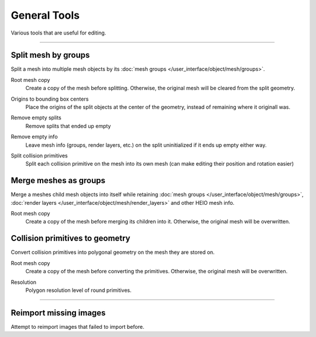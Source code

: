 
==============
General Tools
==============

.. reference::

	:Viewport:	:menuselection:`Sidebar --> HEIO Tools --> General Tools`

Various tools that are useful for editing.


----

.. _bpy.ops.heio.split_meshgroups:

Split mesh by groups
--------------------

Split a mesh into multiple mesh objects by its :doc:`mesh groups </user_interface/object/mesh/groups>`.


.. _bpy.ops.heio.split_meshgroups.root_mesh_copy:

Root mesh copy
	Create a copy of the mesh before splitting. Otherwise, the original mesh will be cleared from
	the split geometry.


.. _bpy.ops.heio.split_meshgroups.origins_to_bounding_box_centers:

Origins to bounding box centers
	Place the origins of the split objects at the center of the geometry, instead of remaining where
	it originall was.


.. _bpy.ops.heio.split_meshgroups.remove_empty_splits:

Remove empty splits
	Remove splits that ended up empty


.. _bpy.ops.heio.split_meshgroups.remove_empty_info:

Remove empty info
	Leave mesh info (groups, render layers, etc.) on the split uninitialized if it ends up empty either way.


.. _bpy.ops.heio.split_meshgroups.split_collision_primitives:

Split collision primitives
	Split each collision primitive on the mesh into its own mesh (can make editing their position
	and rotation easier)


.. _bpy.ops.heio.merge_submeshes:

Merge meshes as groups
----------------------

Merge a meshes child mesh objects into itself while retaining
:doc:`mesh groups </user_interface/object/mesh/groups>`,
:doc:`render layers </user_interface/object/mesh/render_layers>` and other HEIO mesh info.

.. _bpy.ops.heio.merge_submeshes.root_mesh_copy:

Root mesh copy
	Create a copy of the mesh before merging its children into it. Otherwise, the original mesh
	will be overwritten.


.. _bpy.ops.heio.collision_primitives_to_geometry:

Collision primitives to geometry
--------------------------------

Convert collision primitives into polygonal geometry on the mesh they are stored on.


.. _bpy.ops.heio.collision_primitives_to_geometry.mesh_copy:

Root mesh copy
	Create a copy of the mesh before converting the primitives. Otherwise, the original mesh
	will be overwritten.


.. _bpy.ops.heio.collision_primitives_to_geometry.resolution:

Resolution
	Polygon resolution level of round primitives.

----

.. _bpy.ops.heio.reimport_images:

Reimport missing images
-----------------------

Attempt to reimport images that failed to import before.